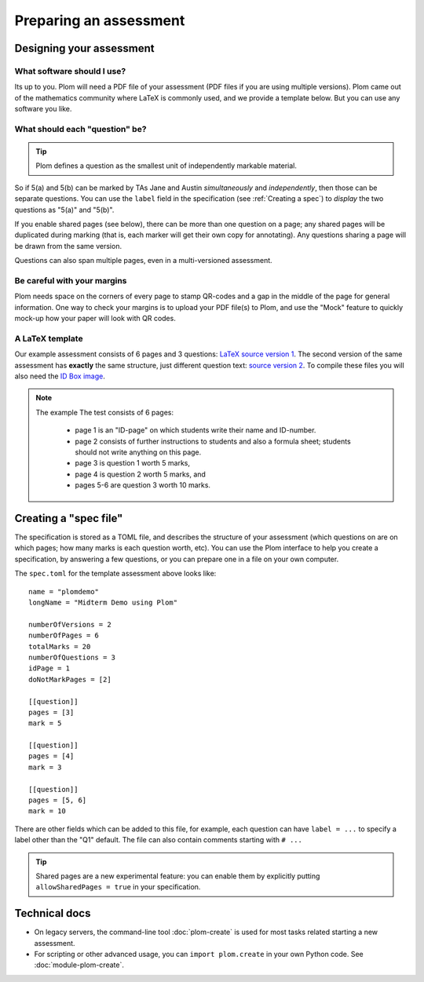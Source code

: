 .. Plom documentation
   Copyright (C) 2022-2024 Colin B. Macdonald
   Copyright (C) 2018 Andrew Rechnitzer
   SPDX-License-Identifier: AGPL-3.0-or-later


Preparing an assessment
=======================


Designing your assessment
-------------------------


What software should I use?
^^^^^^^^^^^^^^^^^^^^^^^^^^^

Its up to you.  Plom will need a PDF file of your assessment (PDF files if
you are using multiple versions).  Plom came out of the mathematics
community where LaTeX is commonly used, and we provide a template below.
But you can use any software you like.



What should each "question" be?
^^^^^^^^^^^^^^^^^^^^^^^^^^^^^^^

.. tip::
   Plom defines a question as the smallest unit of independently
   markable material.

So if 5(a) and 5(b) can be marked by TAs Jane and Austin
*simultaneously* and *independently*, then those can be separate
questions.
You can use the ``label`` field in the specification (see :ref:`Creating a spec`) to
*display* the two questions as "5(a)" and "5(b)".

If you enable shared pages (see below), there can be more than one
question on a page; any shared pages will
be duplicated during marking (that is, each marker will get their own
copy for annotating).
Any questions sharing a page will be drawn from the same version.

Questions can also span multiple pages, even in a multi-versioned
assessment.


Be careful with your margins
^^^^^^^^^^^^^^^^^^^^^^^^^^^^

Plom needs space on the corners of every page to stamp QR-codes and a
gap in the middle of the page for general information.
One way to check your margins is to upload your PDF file(s) to Plom,
and use the "Mock" feature to quickly mock-up how your paper will look
with QR codes.


A LaTeX template
^^^^^^^^^^^^^^^^

Our example assessment consists of 6 pages and 3 questions:
`LaTeX source version 1 <https://gitlab.com/plom/plom/-/blob/main/testTemplates/latexTemplate.tex>`_.
The second version of the same assessment has **exactly** the same structure, just different question text:
`source version 2 <https://gitlab.com/plom/plom/-/blob/main/testTemplates/latexTemplatev2.tex>`_.
To compile these files you will also need the
`ID Box image <https://gitlab.com/plom/plom/-/blob/main/testTemplates/idBox4.pdf>`_.

.. note::
   The example The test consists of 6 pages:

    * page 1 is an "ID-page" on which students write their name and ID-number.
    * page 2 consists of further instructions to students and also a formula sheet;
      students should not write anything on this page.
    * page 3 is question 1 worth 5 marks,
    * page 4 is question 2 worth 5 marks, and
    * pages 5-6 are question 3 worth 10 marks.




.. _Creating a spec:

Creating a "spec file"
----------------------

The specification is stored as a TOML file, and describes the
structure of your assessment (which questions on are on which pages;
how many marks is each question worth, etc).  You can use the Plom
interface to help you create a specification, by answering a few
questions, or you can prepare one in a file on your own computer.

The ``spec.toml`` for the template assessment above looks like::

    name = "plomdemo"
    longName = "Midterm Demo using Plom"

    numberOfVersions = 2
    numberOfPages = 6
    totalMarks = 20
    numberOfQuestions = 3
    idPage = 1
    doNotMarkPages = [2]

    [[question]]
    pages = [3]
    mark = 5

    [[question]]
    pages = [4]
    mark = 3

    [[question]]
    pages = [5, 6]
    mark = 10


There are other fields which can be added to this file, for example,
each question can have ``label = ...`` to specify a label other than
the "Q1" default.
The file can also contain comments starting with ``# ...``

.. tip::
   Shared pages are a new experimental feature: you can enable them by
   explicitly putting ``allowSharedPages = true`` in your specification.



Technical docs
--------------

* On legacy servers, the command-line tool :doc:`plom-create` is used for
  most tasks related starting a new assessment.

* For scripting or other advanced usage, you can ``import plom.create``
  in your own Python code.  See :doc:`module-plom-create`.
